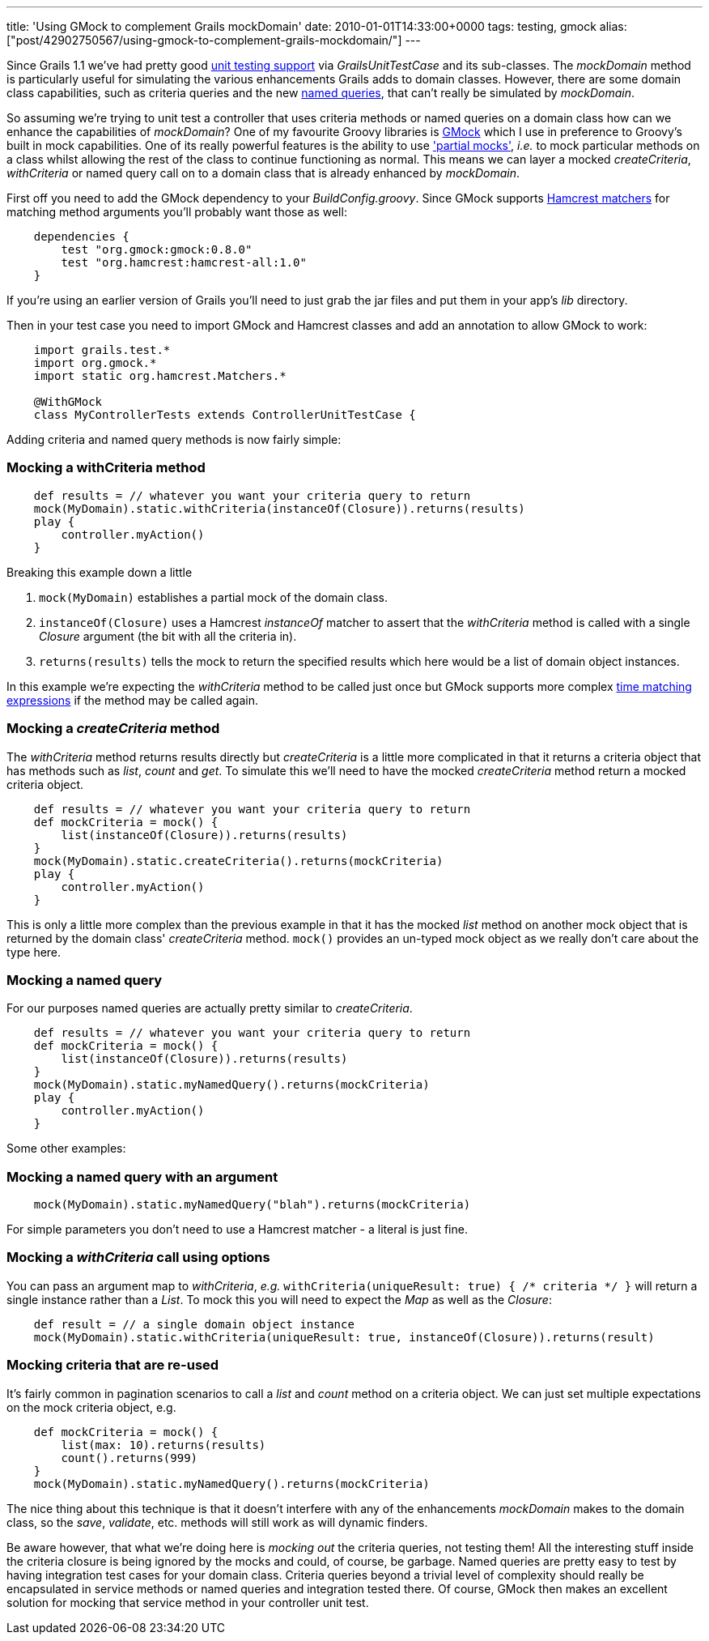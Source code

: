---
title: 'Using GMock to complement Grails mockDomain'
date: 2010-01-01T14:33:00+0000
tags: testing, gmock
alias: ["post/42902750567/using-gmock-to-complement-grails-mockdomain/"]
---

Since Grails 1.1 we've had pretty good http://grails.org/doc/latest/guide/single.html#9.%20Testing[unit testing support] via _GrailsUnitTestCase_ and its sub-classes. The _mockDomain_ method is particularly useful for simulating the various enhancements Grails adds to domain classes. However, there are some domain class capabilities, such as criteria queries and the new http://grails.org/doc/latest/ref/Domain%20Classes/namedQueries.html[named queries], that can't really be simulated by _mockDomain_.

So assuming we're trying to unit test a controller that uses criteria methods or named queries on a domain class how can we enhance the capabilities of _mockDomain_? One of my favourite Groovy libraries is http://gmock.org/[GMock] which I use in preference to Groovy's built in mock capabilities. One of its really powerful features is the ability to use http://gmock.org/documentation/0.8.0#Partial_mock['partial mocks'], _i.e._ to mock particular methods on a class whilst allowing the rest of the class to continue functioning as normal. This means we can layer a mocked _createCriteria_, _withCriteria_ or named query call on to a domain class that is already enhanced by _mockDomain_.

First off you need to add the GMock dependency to your _BuildConfig.groovy_. Since GMock supports http://code.google.com/p/hamcrest/[Hamcrest matchers] for matching method arguments you'll probably want those as well:

--------------------------------------------
    dependencies {
        test "org.gmock:gmock:0.8.0"
        test "org.hamcrest:hamcrest-all:1.0"
    }
--------------------------------------------

If you're using an earlier version of Grails you'll need to just grab the jar files and put them in your app's _lib_ directory.

Then in your test case you need to import GMock and Hamcrest classes and add an annotation to allow GMock to work:

------------------------------------------------------------
    import grails.test.*
    import org.gmock.*
    import static org.hamcrest.Matchers.*

    @WithGMock
    class MyControllerTests extends ControllerUnitTestCase {
------------------------------------------------------------

Adding criteria and named query methods is now fairly simple:

[[mocking-a-withcriteria-method]]
Mocking a withCriteria method
~~~~~~~~~~~~~~~~~~~~~~~~~~~~~

----------------------------------------------------------------------------
    def results = // whatever you want your criteria query to return
    mock(MyDomain).static.withCriteria(instanceOf(Closure)).returns(results)
    play {
        controller.myAction()
    }
----------------------------------------------------------------------------

Breaking this example down a little

1.  `mock(MyDomain)` establishes a partial mock of the domain class.
2.  `instanceOf(Closure)` uses a Hamcrest _instanceOf_ matcher to assert that the _withCriteria_ method is called with a single _Closure_ argument (the bit with all the criteria in).
3.  `returns(results)` tells the mock to return the specified results which here would be a list of domain object instances.

In this example we're expecting the _withCriteria_ method to be called just once but GMock supports more complex http://gmock.org/documentation/0.8.0#Time_matching[time matching expressions] if the method may be called again.

[[mocking-a-createcriteria-method]]
Mocking a _createCriteria_ method
~~~~~~~~~~~~~~~~~~~~~~~~~~~~~~~~~

The _withCriteria_ method returns results directly but _createCriteria_ is a little more complicated in that it returns a criteria object that has methods such as _list_, _count_ and _get_. To simulate this we'll need to have the mocked _createCriteria_ method return a mocked criteria object.

--------------------------------------------------------------------
    def results = // whatever you want your criteria query to return
    def mockCriteria = mock() {
        list(instanceOf(Closure)).returns(results)
    }
    mock(MyDomain).static.createCriteria().returns(mockCriteria)
    play {
        controller.myAction()
    }
--------------------------------------------------------------------

This is only a little more complex than the previous example in that it has the mocked _list_ method on another mock object that is returned by the domain class' _createCriteria_ method. `mock()` provides an un-typed mock object as we really don't care about the type here.

[[mocking-a-named-query]]
Mocking a named query
~~~~~~~~~~~~~~~~~~~~~

For our purposes named queries are actually pretty similar to _createCriteria_.

--------------------------------------------------------------------
    def results = // whatever you want your criteria query to return
    def mockCriteria = mock() {
        list(instanceOf(Closure)).returns(results)
    }
    mock(MyDomain).static.myNamedQuery().returns(mockCriteria)
    play {
        controller.myAction()
    }
--------------------------------------------------------------------

Some other examples:

[[mocking-a-named-query-with-an-argument]]
Mocking a named query with an argument
~~~~~~~~~~~~~~~~~~~~~~~~~~~~~~~~~~~~~~

--------------------------------------------------------------------
    mock(MyDomain).static.myNamedQuery("blah").returns(mockCriteria)
--------------------------------------------------------------------

For simple parameters you don't need to use a Hamcrest matcher - a literal is just fine.

[[mocking-a-withcriteria-call-using-options]]
Mocking a _withCriteria_ call using options
~~~~~~~~~~~~~~~~~~~~~~~~~~~~~~~~~~~~~~~~~~~

You can pass an argument map to _withCriteria_, _e.g._ `withCriteria(uniqueResult: true) { /* criteria */ }` will return a single instance rather than a _List_. To mock this you will need to expect the _Map_ as well as the _Closure_:

-----------------------------------------------------------------------------------------------
    def result = // a single domain object instance
    mock(MyDomain).static.withCriteria(uniqueResult: true, instanceOf(Closure)).returns(result)
-----------------------------------------------------------------------------------------------

[[mocking-criteria-that-are-re-used]]
Mocking criteria that are re-used
~~~~~~~~~~~~~~~~~~~~~~~~~~~~~~~~~

It's fairly common in pagination scenarios to call a _list_ and _count_ method on a criteria object. We can just set multiple expectations on the mock criteria object, e.g.

--------------------------------------------------------------
    def mockCriteria = mock() {
        list(max: 10).returns(results)
        count().returns(999)
    }
    mock(MyDomain).static.myNamedQuery().returns(mockCriteria)
--------------------------------------------------------------

The nice thing about this technique is that it doesn't interfere with any of the enhancements _mockDomain_ makes to the domain class, so the _save_, _validate_, etc. methods will still work as will dynamic finders.

Be aware however, that what we're doing here is _mocking out_ the criteria queries, not testing them! All the interesting stuff inside the criteria closure is being ignored by the mocks and could, of course, be garbage. Named queries are pretty easy to test by having integration test cases for your domain class. Criteria queries beyond a trivial level of complexity should really be encapsulated in service methods or named queries and integration tested there. Of course, GMock then makes an excellent solution for mocking that service method in your controller unit test.
